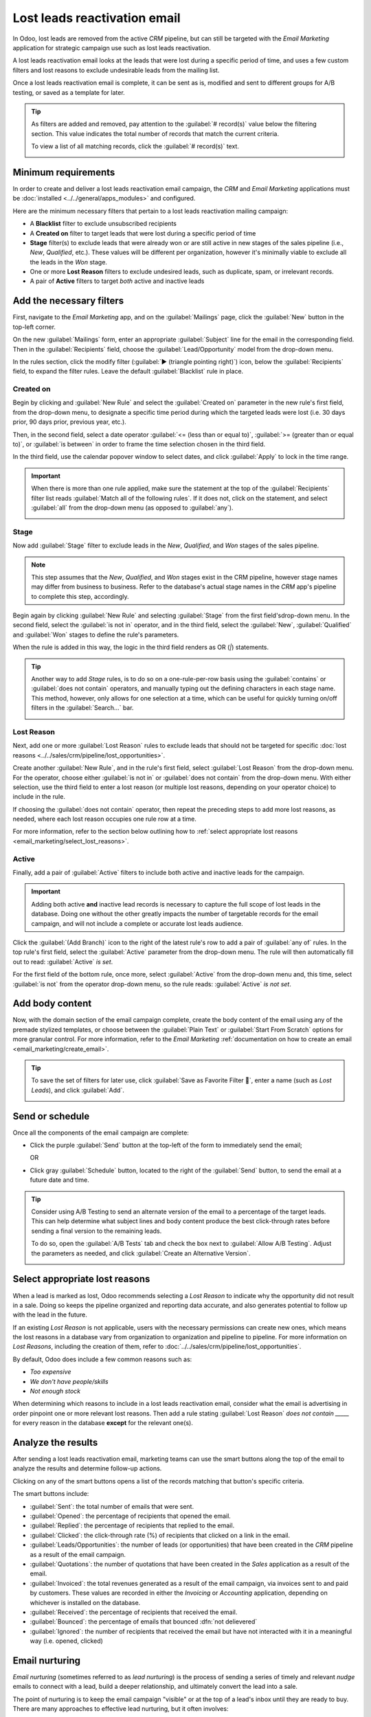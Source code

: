 =============================
Lost leads reactivation email
=============================

In Odoo, lost leads are removed from the active *CRM* pipeline, but can still be targeted with the
*Email Marketing* application for strategic campaign use such as lost leads reactivation.

A lost leads reactivation email looks at the leads that were lost during a specific period of time,
and uses a few custom filters and lost reasons to exclude undesirable leads from the mailing list.

Once a lost leads reactivation email is complete, it can be sent as is, modified and sent to
different groups for A/B testing, or saved as a template for later.

.. example::
   A warehouse has leftover merchandise from a limited run of items from last year. To help clear
   out the excess inventory, the warehouse manager creates a lost leads email to reach out to old
   opportunities that were lost, and inform them that the limited merchandise is back in stock.

   The warehouse manager uses the following filters for a lost leads email:

   - :guilabel:`Blacklist` *is* `not set`
   - :guilabel:`Created on` *>=* `01/01/2024 00:00:01`
   - :guilabel:`Stage` *is not in* `New`, `Qualified`, or `Won`
   - :guilabel:`Lost Reason` *is in* `Not enough stock`
   - and either :guilabel:`Active` *is* `set` or `not set`

   .. image:: lost_leads_email/example.png
      :align: center
      :alt: A lost leads reactivation filter list excluding lost reasons like Too Expensive.

.. tip::
   As filters are added and removed, pay attention to the :guilabel:`# record(s)` value below the
   filtering section. This value indicates the total number of records that match the current
   criteria.

   To view a list of all matching records, click the :guilabel:`# record(s)` text.

   .. image:: lost_leads_email/records.png
      :align: center
      :alt: The # record(s) text is located below the list of Recipient filters.

.. _create_email:

Minimum requirements
====================

In order to create and deliver a lost leads reactivation email campaign, the *CRM* and *Email
Marketing* applications must be :doc:`installed <../../general/apps_modules>` and configured.

Here are the minimum necessary filters that pertain to a lost leads reactivation mailing campaign:

- A **Blacklist** filter to exclude unsubscribed recipients
- A **Created on** filter to target leads that were lost during a specific period of time
- **Stage** filter(s) to exclude leads that were already won or are still active in new stages of
  the sales pipeline (i.e., *New*, *Qualified*, etc.). These values will be different per
  organization, however it's minimally viable to exclude all the leads in the *Won* stage.
- One or more **Lost Reason** filters to exclude undesired leads, such as duplicate, spam, or
  irrelevant records.
- A pair of **Active** filters to target *both* active and inactive leads

Add the necessary filters
=========================

First, navigate to the *Email Marketing* app, and on the :guilabel:`Mailings` page, click the
:guilabel:`New` button in the top-left corner.

On the new :guilabel:`Mailings` form, enter an appropriate :guilabel:`Subject` line for the email in
the corresponding field. Then in the :guilabel:`Recipients` field, choose the
:guilabel:`Lead/Opportunity` model from the drop-down menu.

In the rules section, click the modify filter (:guilabel:`▶ (triangle pointing right)`) icon, below
the :guilabel:`Recipients` field, to expand the filter rules. Leave the default
:guilabel:`Blacklist` rule in place.

Created on
----------

Begin by clicking and :guilabel:`New Rule` and select the :guilabel:`Created on` parameter in the
new rule's first field, from the drop-down menu, to designate a specific time period during which
the targeted leads were lost (i.e. 30 days prior, 90 days prior, previous year, etc.).

Then, in the second field, select a date operator :guilabel:`<= (less than or equal to)`,
:guilabel:`>= (greater than or equal to)`, or :guilabel:`is between` in order to frame the time
selection chosen in the third field.

In the third field, use the calendar popover window to select dates, and click :guilabel:`Apply` to
lock in the time range.

.. image:: lost_leads_email/created-on.png
   :align: center
   :alt: A custom filter rule setting the time period to be anything before today's date.

.. important::
   When there is more than one rule applied, make sure the statement at the top of the
   :guilabel:`Recipients` filter list reads :guilabel:`Match all of the following rules`. If it does
   not, click on the statement, and select :guilabel:`all` from the drop-down menu (as opposed to
   :guilabel:`any`).

   .. image:: lost_leads_email/match-all.png
      :align: center
      :alt: The statement at the top of the filters list, with the drop-down menu open.

Stage
-----

Now add :guilabel:`Stage` filter to exclude leads in the *New*, *Qualified*, and *Won* stages of
the sales pipeline.

.. note::
   This step assumes that the *New*, *Qualified*, and *Won* stages exist in the CRM pipeline,
   however stage names may differ from business to business. Refer to the database's actual stage
   names in the *CRM* app's pipeline to complete this step, accordingly.

Begin again by clicking :guilabel:`New Rule` and selecting :guilabel:`Stage` from the first field's\
drop-down menu. In the second field, select the :guilabel:`is not in` operator, and in the third
field, select the :guilabel:`New`, :guilabel:`Qualified` and :guilabel:`Won` stages to define the
rule's parameters.

When the rule is added in this way, the logic in the third field renders as OR (`|`) statements.

.. image::  lost_leads_email/stage-is-in.png
   :align: center
   :alt: Include multiple Stages in the filtering rule, using the "is in" operator

.. tip::
   Another way to add *Stage* rules, is to do so on a one-rule-per-row basis using the
   :guilabel:`contains` or :guilabel:`does not contain` operators, and manually typing out the
   defining characters in each stage name. This method, however, only allows for one selection at a
   time, which can be useful for quickly turning on/off filters in the :guilabel:`Search...` bar.


   .. image:: lost_leads_email/stages.png
      :align: center
      :alt: Three filter rules requiring that the Stage does not contain New, Qualified, or Won.

Lost Reason
-----------

Next, add one or more :guilabel:`Lost Reason` rules to exclude leads that should not be targeted for
specific :doc:`lost reasons <../../sales/crm/pipeline/lost_opportunities>`.

Create another :guilabel:`New Rule`, and in the rule's first field, select :guilabel:`Lost Reason`
from the drop-down menu. For the operator, choose either :guilabel:`is not in` or :guilabel:`does
not contain` from the drop-down menu. With either selection, use the third field to enter a lost
reason (or multiple lost reasons, depending on your operator choice) to include in the rule.

If choosing the :guilabel:`does not contain` operator, then repeat the preceding steps to add more
lost reasons, as needed, where each lost reason occupies one rule row at a time.

For more information, refer to the section below outlining how to :ref:`select appropriate lost
reasons <email_marketing/select_lost_reasons>`.

.. image:: lost_leads_email/reasons.png
   :align: center
   :alt: A list of filter rules that exclude all lost reasons other than the desired reason.

Active
------

Finally, add a pair of :guilabel:`Active` filters to include both active and inactive leads for the
campaign.

.. important::
   Adding both active **and** inactive lead records is necessary to capture the full scope of lost
   leads in the database. Doing one without the other greatly impacts the number of targetable
   records for the email campaign, and will not include a complete or accurate lost leads audience.

Click the :guilabel:`(Add Branch)` icon to the right of the latest rule's row to add a pair of
:guilabel:`any of` rules. In the top rule's first field, select the :guilabel:`Active` parameter
from the drop-down menu. The rule will then automatically fill out to read: :guilabel:`Active` *is*
`set`.

For the first field of the bottom rule, once more, select :guilabel:`Active` from the drop-down
menu and, this time, select :guilabel:`is not` from the operator drop-down menu, so the rule reads:
:guilabel:`Active` *is not* `set`.

.. image:: lost_leads_email/active.png
   :align: center
   :alt: A pair of Match Any Of filter rules that include both active and inactive leads.

Add body content
================

Now, with the domain section of the email campaign complete, create the body content of the email
using any of the premade stylized templates, or choose between the :guilabel:`Plain Text` or
:guilabel:`Start From Scratch` options for more granular control. For more information, refer to the
*Email Marketing* :ref:`documentation on how to create an email <email_marketing/create_email>`.

.. tip::
   To save the set of filters for later use, click :guilabel:`Save as Favorite Filter 💾`, enter a
   name (such as `Lost Leads`), and click :guilabel:`Add`.

   .. image:: lost_leads_email/favorite-filter.png
      :align: center
      :alt: The Save as Favorite Filter pop-up can save the lost leads criteria for later.

Send or schedule
================

Once all the components of the email campaign are complete:

- Click the purple :guilabel:`Send` button at the top-left of the form to immediately send the
  email;

  OR
- Click gray :guilabel:`Schedule` button, located to the right of the :guilabel:`Send` button, to
  send the email at a future date and time.

.. tip::
   Consider using A/B Testing to send an alternate version of the email to a percentage of the
   target leads. This can help determine what subject lines and body content produce the best
   click-through rates before sending a final version to the remaining leads.

   To do so, open the :guilabel:`A/B Tests` tab and check the box next to :guilabel:`Allow A/B
   Testing`. Adjust the parameters as needed, and click :guilabel:`Create an Alternative Version`.

   .. image:: lost_leads_email/ab-testing.png
      :align: center
      :alt: The A/B Tests tab with the Allow A/B Testing box checked to create an alternate version.

.. _email_marketing/select_lost_reasons:

Select appropriate lost reasons
===============================

When a lead is marked as lost, Odoo recommends selecting a *Lost Reason* to indicate why the
opportunity did not result in a sale. Doing so keeps the pipeline organized and reporting data
accurate, and also generates potential to follow up with the lead in the future.

If an existing *Lost Reason* is not applicable, users with the necessary permissions can create new
ones, which means the lost reasons in a database vary from organization to organization and pipeline
to pipeline. For more information on *Lost Reasons*, including the creation of them, refer to
:doc:`../../sales/crm/pipeline/lost_opportunities`.

By default, Odoo does include a few common reasons such as:

- *Too expensive*
- *We don't have people/skills*
- *Not enough stock*

When determining which reasons to include in a lost leads reactivation email, consider what the
email is advertising in order pinpoint one or more relevant lost reasons. Then add a rule stating
:guilabel:`Lost Reason` *does not contain* `_____` for every reason in the database **except** for
the relevant one(s).

.. example::
   If the email advertises a selection of previously limited merchandise that is now back in stock,
   it makes sense to target leads with the lost reason: *not enough stock*.

   .. image:: lost_leads_email/out-of-stock.png
      :align: center
      :alt: A list of filter rules that exclude all lost reasons except for Out of Stock.

   If the email advertises a price reduction, it makes sense to target leads with the lost reason:
   *too expensive*.

   .. image:: lost_leads_email/too-expensive.png
      :align: center
      :alt: A list of filter rules that exclude all lost reasons except for Too Expensive.

.. _analyze_results:

Analyze the results
===================

After sending a lost leads reactivation email, marketing teams can use the smart buttons along the
top of the email to analyze the results and determine follow-up actions.

Clicking on any of the smart buttons opens a list of the records matching that button's specific
criteria.

.. image:: lost_leads_email/smart-buttons.png
   :align: center
   :alt: The Mailing page of a sent email showing the smart buttons along the top of the page.

The smart buttons include:

- :guilabel:`Sent`: the total number of emails that were sent.
- :guilabel:`Opened`: the percentage of recipients that opened the email.
- :guilabel:`Replied`: the percentage of recipients that replied to the email.
- :guilabel:`Clicked`: the click-through rate (%) of recipients that clicked on a link in the email.
- :guilabel:`Leads/Opportunities`: the number of leads (or opportunities) that have been created in
  the *CRM* pipeline as a result of the email campaign.
- :guilabel:`Quotations`: the number of quotations that have been created in the *Sales* application
  as a result of the email.
- :guilabel:`Invoiced`: the total revenues generated as a result of the email campaign, via invoices
  sent to and paid by customers. These values are recorded in either the *Invoicing* or *Accounting*
  application, depending on whichever is installed on the database.
- :guilabel:`Received`: the percentage of recipients that received the email.
- :guilabel:`Bounced`: the percentage of emails that bounced :dfn:`not delievered`
- :guilabel:`Ignored`: the number of recipients that received the email but have not interacted with
  it in a meaningful way (i.e. opened, clicked)

Email nurturing
===============

*Email nurturing* (sometimes referred to as *lead nurturing*) is the process of sending a series of
timely and relevant *nudge* emails to connect with a lead, build a deeper relationship, and
ultimately convert the lead into a sale.

The point of nurturing is to keep the email campaign "visible" or at the top of a lead's inbox until
they are ready to buy. There are many approaches to effective lead nurturing, but it often involves:

- Sending an initial email (such as a lost leads reactivation email).
- Sending a follow-up email each week (or according to specific triggers) for the duration of the
  campaign.
- Continuously analyzing the results to see what approaches have resulted in sales.
- Continuously adjusting the approach to remain "visible" at the top of the lead's inbox and get a
  meaningful response from the lead.

As a campaign progress, a marketing team may send different follow-up emails depending on how a lead
responded the previous week.

.. example::
   A marketing team wants to advertise a restocking of limited-run merchandise to all leads with a
   lost reason of *not enough stock*. They develop the following three-week long lead nurturing
   campaign.

   - **Week 1:** the marketing team sends an initial email with a subject line of *“Limited run
     merchandise is back in stock! Act now!”*
   - **Week 2:** the marketing team sends two different emails, depending on how a lead responded.

     - If a lead ignored the Week 1 email: *“Stock is almost out, did you get yours?”*
     - If a lead clicked on the Week 1 email: *"You still have time to add this to your collection"*

   - **Week 3:** the marketing team sends a final email to all leads who have not been converted
     stating *“20% off, don't miss your last chance to get these items before they're gone!”*

   Throughout the campaign, the marketing team continuously refers to the smart buttons along the
   top of the mailing page to see what percentages of leads are opening, clicking on, or ignoring
   the emails, as well as to report on how many opportunities, quotations, and invoices have been
   generated by the campaign.

.. seealso::
   - :doc:`../email_marketing`
   - :doc:`unsubscriptions`
   - :doc:`../marketing_automation`

